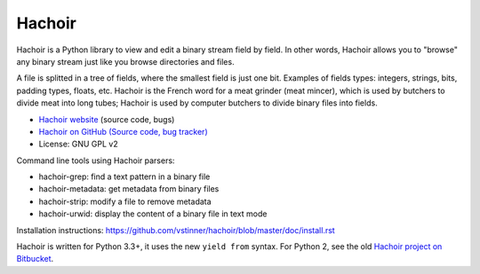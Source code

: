 *******
Hachoir
*******

.. image:: https://img.shields.io/pypi/v/hachoir.svg
   :alt: Latest release on the Python Cheeseshop (PyPI)
   :target: https://pypi.python.org/pypi/hachoir

.. image:: https://travis-ci.org/vstinner/hachoir.svg?branch=master
   :alt: Build status of hachoir on Travis CI
   :target: https://travis-ci.org/vstinner/hachoir

.. image:: http://unmaintained.tech/badge.svg
   :target: http://unmaintained.tech/
   :alt: No Maintenance Intended

Hachoir is a Python library to view and edit a binary stream field by field.
In other words, Hachoir allows you to "browse" any binary stream just like you
browse directories and files.

A file is splitted in a tree of fields, where the smallest field is just one
bit. Examples of fields types: integers, strings, bits, padding types, floats,
etc. Hachoir is the French word for a meat grinder (meat mincer), which is used
by butchers to divide meat into long tubes; Hachoir is used by computer
butchers to divide binary files into fields.

* `Hachoir website <http://hachoir.readthedocs.io/>`_ (source code, bugs)
* `Hachoir on GitHub (Source code, bug tracker) <https://github.com/vstinner/hachoir>`_
* License: GNU GPL v2

Command line tools using Hachoir parsers:

* hachoir-grep: find a text pattern in a binary file
* hachoir-metadata: get metadata from binary files
* hachoir-strip: modify a file to remove metadata
* hachoir-urwid: display the content of a binary file in text mode

Installation instructions: https://github.com/vstinner/hachoir/blob/master/doc/install.rst

Hachoir is written for Python 3.3+, it uses the new ``yield from`` syntax.
For Python 2, see the old `Hachoir project on Bitbucket
<https://bitbucket.org/vstinner/hachoir>`_.
